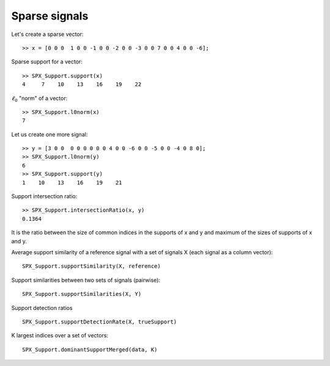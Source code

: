 Sparse signals
======================

.. highlight:: matlab


Let's create a sparse vector::

    >> x = [0 0 0  1 0 0 -1 0 0 -2 0 0 -3 0 0 7 0 0 4 0 0 -6];

Sparse support for a vector::

    >> SPX_Support.support(x)
    4     7    10    13    16    19    22

:math:`\ell_0` "norm" of a vector::

    >> SPX_Support.l0norm(x)
    7

Let us create one more signal::

    >> y = [3 0 0  0 0 0 0 0 0 4 0 0 -6 0 0 -5 0 0 -4 0 8 0];
    >> SPX_Support.l0norm(y) 
    6
    >> SPX_Support.support(y) 
    1    10    13    16    19    21

Support intersection ratio::

    >> SPX_Support.intersectionRatio(x, y)
    0.1364

It is the ratio between the size of common indices
in the supports of x and y and maximum of the
sizes of supports of x and y.    

Average support similarity of a reference 
signal with a set of signals X (each signal
as a column vector)::

    SPX_Support.supportSimilarity(X, reference)

Support similarities between two sets of signals (pairwise)::

    SPX_Support.supportSimilarities(X, Y)

Support detection ratios ::

    SPX_Support.supportDetectionRate(X, trueSupport)


K largest indices over a set of vectors::

     SPX_Support.dominantSupportMerged(data, K)


